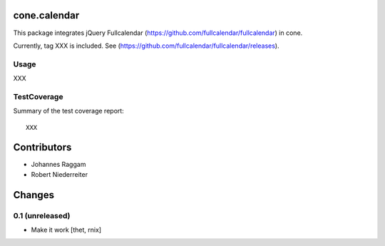 cone.calendar
=============

This package integrates jQuery Fullcalendar
(https://github.com/fullcalendar/fullcalendar) in cone.

Currently, tag XXX is included. See
(https://github.com/fullcalendar/fullcalendar/releases).


Usage
-----

XXX


TestCoverage
------------

Summary of the test coverage report::

  XXX


Contributors
============

- Johannes Raggam
- Robert Niederreiter


Changes
=======

0.1 (unreleased)
----------------

- Make it work
  [thet, rnix]
